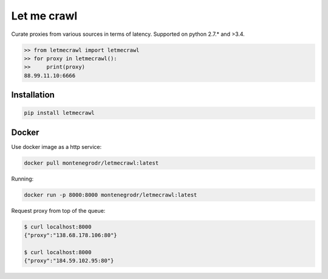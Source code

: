 Let me crawl
=======================

Curate proxies from various sources in terms of latency. Supported on python 2.7.* and >3.4.


.. code-block:: bash

    >> from letmecrawl import letmecrawl
    >> for proxy in letmecrawl():
    >>     print(proxy)
    88.99.11.10:6666



Installation
-----------------
.. code-block:: bash

    pip install letmecrawl

Docker
-----------------

Use docker image as a http service:

.. code-block:: bash

    docker pull montenegrodr/letmecrawl:latest

Running:

.. code-block:: bash

    docker run -p 8000:8000 montenegrodr/letmecrawl:latest

Request proxy from top of the queue:

.. code-block:: bash

    $ curl localhost:8000
    {"proxy":"138.68.178.106:80"}

    $ curl localhost:8000
    {"proxy":"184.59.102.95:80"}
